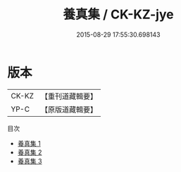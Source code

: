 #+TITLE: 養真集 / CK-KZ-jye

#+DATE: 2015-08-29 17:55:30.698143
* 版本
 |     CK-KZ|【重刊道藏輯要】|
 |      YP-C|【原版道藏輯要】|
目次
 - [[file:KR5i0072_001.txt][養真集 1]]
 - [[file:KR5i0072_002.txt][養真集 2]]
 - [[file:KR5i0072_003.txt][養真集 3]]

